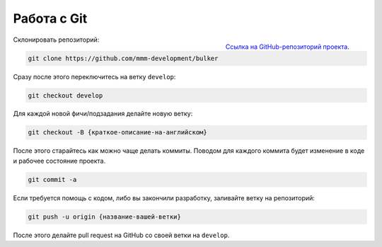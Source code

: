 Работа с Git
============

.. figure:: img/github.png
    :width: 64 px
    :align: right

    `Ссылка на GitHub-репозиторий проекта <https://github.com/mmm-development/bulker>`_.

Склонировать репозиторий:

.. code-block:: sh

    git clone https://github.com/mmm-development/bulker

Сразу после этого переключитесь на ветку ``develop``:

.. code-block:: sh

    git checkout develop

Для каждой новой фичи/подзадания делайте новую ветку:

.. code-block:: sh

    git checkout -B {краткое-описание-на-английском}

После этого старайтесь как можно чаще делать коммиты. Поводом для каждого коммита будет изменение в коде и рабочее состояние проекта.

.. code-block:: sh

    git commit -a

Если требуется помощь с кодом, либо вы закончили разработку, заливайте ветку на репозиторий:

.. code-block:: sh

    git push -u origin {название-вашей-ветки}

После этого делайте pull request на GitHub со своей ветки на ``develop``.